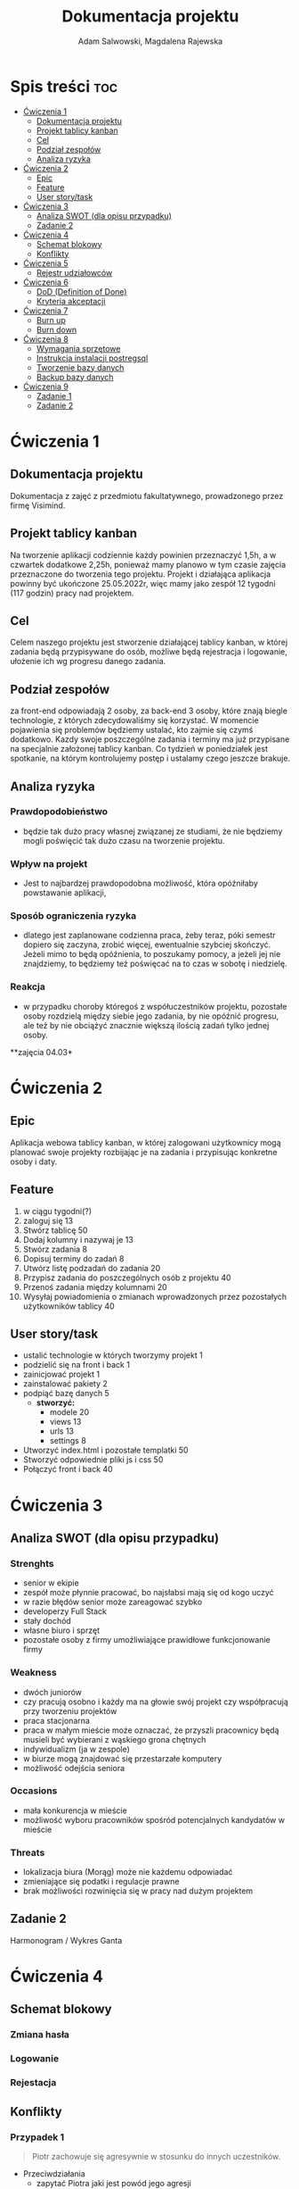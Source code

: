 #+STARTUP: overview
#+TITLE: Dokumentacja projektu
#+AUTHOR: Adam Salwowski, Magdalena Rajewska
* Spis treści :toc:
- [[#ćwiczenia-1][Ćwiczenia 1]]
  - [[#dokumentacja-projektu][Dokumentacja projektu]]
  - [[#projekt-tablicy-kanban][Projekt tablicy kanban]]
  - [[#cel][Cel]]
  - [[#podział-zespołów][Podział zespołów]]
  - [[#analiza-ryzyka][Analiza ryzyka]]
- [[#ćwiczenia-2][Ćwiczenia 2]]
  - [[#epic][Epic]]
  - [[#feature][Feature]]
  - [[#user-storytask][User story/task]]
- [[#ćwiczenia-3][Ćwiczenia 3]]
  - [[#analiza-swot-dla-opisu-przypadku][Analiza SWOT (dla opisu przypadku)]]
  - [[#zadanie-2][Zadanie 2]]
- [[#ćwiczenia-4][Ćwiczenia 4]]
  - [[#schemat-blokowy][Schemat blokowy]]
  - [[#konflikty][Konflikty]]
- [[#ćwiczenia-5][Ćwiczenia 5]]
  - [[#rejestr-udziałowców][Rejestr udziałowców]]
- [[#ćwiczenia-6][Ćwiczenia 6]]
  - [[#dod-definition-of-done][DoD (Definition of Done)]]
  - [[#kryteria-akceptacji][Kryteria akceptacji]]
- [[#ćwiczenia-7][Ćwiczenia 7]]
  - [[#burn-up][Burn up]]
  - [[#burn-down][Burn down]]
- [[#ćwiczenia-8][Ćwiczenia 8]]
  - [[#wymagania-sprzętowe][Wymagania sprzętowe]]
  - [[#instrukcja-instalacji-postregsql][Instrukcja instalacji postregsql]]
  - [[#tworzenie-bazy-danych][Tworzenie bazy danych]]
  - [[#backup-bazy-danych][Backup bazy danych]]
- [[#ćwiczenia-9][Ćwiczenia 9]]
  - [[#zadanie-1][Zadanie 1]]
  - [[#zadanie-2-1][Zadanie 2]]

* Ćwiczenia 1
** Dokumentacja projektu
Dokumentacja z zajęć z przedmiotu fakultatywnego, prowadzonego przez firmę Visimind.

** Projekt tablicy kanban
Na tworzenie aplikacji codziennie każdy powinien przeznaczyć 1,5h, a w czwartek dodatkowe 2,25h, ponieważ mamy planowo w tym czasie zajęcia przeznaczone do tworzenia tego projektu. Projekt i działająca aplikacja powinny być ukończone 25.05.2022r, więc mamy jako zespół 12 tygodni (117 godzin) pracy nad projektem.

** Cel
Celem naszego projektu jest stworzenie działającej tablicy kanban, w której zadania będą przypisywane do osób, możliwe będą rejestracja i logowanie, ułożenie ich wg progresu danego zadania.

** Podział zespołów 
za front-end odpowiadają 2 osoby, za back-end 3 osoby, które znają biegle technologie, z których zdecydowaliśmy się korzystać.
W momencie pojawienia się problemów będziemy ustalać, kto zajmie się czymś dodatkowo. 
Kazdy swoje poszczególne zadania i terminy ma już przypisane na specjalnie założonej tablicy kanban.
Co tydzień w poniedziałek jest spotkanie, na którym kontrolujemy postęp i ustalamy czego jeszcze brakuje.

** Analiza ryzyka
*** Prawdopodobieństwo
- będzie tak dużo pracy własnej związanej ze studiami, że nie będziemy mogli poświęcić tak dużo czasu na tworzenie projektu. 
*** Wpływ na projekt
- Jest to najbardzej prawdopodobna możliwość, która opóźniłaby powstawanie aplikacji,
*** Sposób ograniczenia ryzyka
- dlatego jest zaplanowane codzienna praca, żeby teraz, póki semestr dopiero się zaczyna, zrobić więcej, ewentualnie szybciej skończyć. Jeżeli mimo to będą opóźnienia, to poszukamy pomocy, a jeżeli jej nie znajdziemy, to będziemy też poświęcać na to czas w sobotę i niedzielę. 
*** Reakcja
- w przypadku choroby któregoś z współuczestników projektu, pozostałe osoby rozdzielą między siebie jego zadania, by nie opóźnić progresu, ale też by nie obciążyć znacznie większą ilością zadań tylko jednej osoby. 



**zajęcia 04.03*

* Ćwiczenia 2
** Epic 
Aplikacja webowa tablicy kanban, w której zalogowani użytkownicy mogą planować swoje projekty rozbijając je na zadania i przypisując konkretne osoby i daty.
** Feature
1. w ciągu tygodni(?)
2. zaloguj się 13
3. Stwórz tablicę 50 
4. Dodaj kolumny i nazywaj je 13
5. Stwórz zadania 8
6. Dopisuj terminy do zadań 8
7. Utwórz listę podzadań do zadania 20
8. Przypisz zadania do poszczególnych osób z projektu 40
9. Przenoś zadania między kolumnami 20
10. Wysyłaj powiadomienia o zmianach wprowadzonych przez pozostałych użytkowników tablicy 40

** User story/task 

- ustalić technologie w których tworzymy projekt 1
- podzielić się na front i back 1
- zainicjować projekt 1
- zainstalować pakiety 2
- podpiąć bazę danych 5
  - **stworzyć:**
    - modele 20
    - views 13
    - urls 13
    - settings 8
- Utworzyć index.html i pozostałe templatki 50
- Stworzyć odpowiednie pliki js i css 50
- Połączyć front i back 40

* Ćwiczenia 3
** Analiza SWOT (dla opisu przypadku)
*** Strenghts 
- senior w ekipie
- zespół może płynnie pracować, bo najsłabsi mają się od kogo uczyć
- w razie błędów senior może zareagować szybko
- developerzy Full Stack
- stały dochód
- własne biuro i sprzęt 
- pozostałe osoby z firmy umożliwiające prawidłowe funkcjonowanie firmy

*** Weakness
- dwóch juniorów
- czy pracują osobno i każdy ma na głowie swój projekt czy współpracują przy tworzeniu projektów
- praca stacjonarna
- praca w małym mieście może oznaczać, że przyszli pracownicy będą musieli być wybierani z wąskiego grona chętnych
- indywidualizm (ja w zespole)
- w biurze mogą znajdować się przestarzałe komputery
- możliwość odejścia seniora

*** Occasions
- mała konkurencja w mieście
- możliwość wyboru pracowników spośród potencjalnych kandydatów w mieście

*** Threats
- lokalizacja biura (Morąg) może nie każdemu odpowiadać
- zmieniające się podatki i regulacje prawne
- brak możliwości rozwinięcia się w pracy nad dużym projektem





** Zadanie 2
Harmonogram / Wykres Ganta
[[./images/harmonogram.png]]
# - Modyfikacja frontendu - dodanie 3 widoków (3h)
# - Modyfikacja backendu - dodanie generowania raportów (5h)
# - Dodanie wysyłania i pobierania plików (4h)
#   - Sprawdzenie czy plik istnieje (3h)
#     - nazwa (30min)
#     - rozmiar (30min)
#     - hash  (1h)
#     - itd...
#    - Ostrzeżenie przed nadpisem (1h)

* Ćwiczenia 4
** Schemat blokowy
*** Zmiana hasła
[[./images/zmiana_hasla.drawio.svg]]
*** Logowanie
[[./images/logowanie.drawio.svg]]
*** Rejestacja
[[./images/rejestracja.drawio.svg]]
  
** Konflikty
*** Przypadek 1
#+begin_quote
Piotr zachowuje się agresywnie w stosunku do innych uczestników.
#+end_quote
- Przeciwdziałania
  - zapytać Piotra jaki jest powód jego agresji
  - rozmowa z innymi członkami projektu na temat zaistniałej sytuacji i wytłumaczenie wszelkich niepewności
  - zafundować wizytę u psychologa lub urlop
  - zwolnić w razie konieczności
*** Przypadek 2
#+begin_quote
Przełożony wymaga przygotowania demo, które nie było zaplanowane w sprincie co powoduje opóźnienie w projekcie.
#+end_quote
- Przeciwdziałania
  - zrobić miejsce na demo kosztem jednego z punktów sprintu
  - przekonać przełożonego, że strata wynikająca z niedotrzymania terminów jest większa niż z braku przygotowania demo
  - poproszenie o przesunięcie dęadline'a projektu
  - doprecyzowanie w jakim celu jest potrzebne wykonanie tego demo 
  - doprecyzowanie jakie efekty przyniesie realizacja dema, by zrozumiec jego potrzebę

*** Przypadek 3
#+begin_quote
Maciek jest wspaniałym analitykiem i jego wiedza pomogłaby w realizacji projektu. Niestety zespół z równolegle prowadzonego projektu rówhież potrzebuje jego wsparcia.
#+end_quote
- Przeciwdziałania
  - zapytać Maćka czy jest w stanie nadzorować dwa projekty jednocześnie
  - wydzielenie Maćkowi po dniu dla każdego zespołu
  - zlecić pracę analityka z zewnątrz
  - ustalenie który projekt jest ważniejszy
  - ustalenie czasu poświęconego przez Maćka na każdy projekt
* Ćwiczenia 5
** Rejestr udziałowców
| L.P. | Rodzaj      | Nazwa                | Opis                           | Rola                                    | Oczekiwania                     | Wpływ                                                   | Komunikacja     |
|------+-------------+----------------------+--------------------------------+-----------------------------------------+---------------------------------+---------------------------------------------------------+-----------------|
|    1 | grupa       | administracja it     | administracja it               | przygotowanie infrastuktury             | przekazanie wymagań             | zapewnienie środowiska                                  | spotkania       |
|    2 | grupa       | dewelperzy           | deweloperzy                    | przygotowanie aplikacji                 | przekazanie wymagań             | stworzenie aplikacji                                    | spotkania       |
|    3 | osoba       | product owner        | product owner                  | objaśnienie funkcji aplikacji (backlog) | dostarczenie aplikacji          | objaśnienie deweloperom wymagań aplikacji               | spotkania       |
|    4 | osoba       | project manager      | project manager                | nadzorowanie projektem                  | zakończenie projektu w terminie | rozwiązywanie problemów                                 | spotkania       |
|    5 | organizacja | firma zlecająca xyz  | firma zlecająca xyz            | wizjonerzy                              | funkcjonalna aplikacja          | wysyła product ownera na rozmowy o aplikacji            | product         |
|    6 | osoba       | prezes firmy xyz     | prezes firmy xyz               | sponsor                                 | funkcjonalna aplikacja          | wkład pieniężny                                         | product owner   |
|    7 | organizacja | UODO                 | urząd ochrony danych osobowych | monitorowanie                           | zgodnosc z przepisami           | możlowiść nałożenia kar                                 | formalna        |
|    8 | organizacja | firma wykonująca xyz | firma wykonująca xyz           | zespół produkcyjny                      | zapłata                         | dostarcza narzędzia oraz zespół do stworzenia aplikacji | product manager |
* Ćwiczenia 6
# ** DoR (Definition of Ready)
** DoD (Definition of Done)
: Dla portalu internetowego
- Test ortografii
- Test responsywności
- Test czytelności
- Czy wyświetla się w różnych przeglądarkach i systemach
- Wszystkie testy jednostkowe zaliczone
- Zaktualizowano rejestr produktów
- Projekt wdrożony na środowisku testowym identycznym z platformą produkcyjną
- Przeprowadzono testy na urządzeniach/przeglądarkach wymienionych w dokumentacji
- Przeszły testy kompatybilności wstecznej
- Testy wydajności przeszły pomyślnie
- Naprawiono wszystkie błędy
- Sprint oznaczony jako gotowy do wdrożenia produkcyjnego przez Właściciela Produktu
** Kryteria akceptacji
: indywidualne kryteria która musi spełnić każda poszczególna historyjka
: Dla przesyłania plików - Jako użytkownik chcę przesłać zdjęcie na serwer
- możliwość drag'n'drop obrazka z przeglądarki plików do przeglądarki internetowej
- opcja *Wybierz plik* pozwalająca przeszukiwać system
- sprawdzenie typu pliku
- poinformowanie użytkownika o niepoprawnym formacie pliku w razie wybrania innego typu niż obraz
- możliwość pobrania obrazu z serwera
- możliwość wyświetlenia obrazu na serwerze jako miniatura lub cały obraz
- ustanowienie limitu wielkości pliku do xMB
* Ćwiczenia 7
** Burn up
#+CAPTION: Diagram Burn Up (chyba)
[[./images/burn_up.png]]

** Burn down
#+CAPTION: Diagram Burn Down (chyba)
[[./images/burn_down.png]]

* Ćwiczenia 8
** Wymagania sprzętowe
[[https://www.postgresql.org/docs/current/install-requirements.html]]
[[https://www.postgresql.org/message-id/m3k75ewlwa.fsf@wolfe.cbbrowne.com]]

** Instrukcja instalacji postregsql
Dystrybucje oparte na =Debianie=, czyli z manadzerem pakietów =apt=.
: sudo apt install postgresql
Po instalacji serwis/demon powinien rospocząć się automatycznie.

Sprawdzanie wersji zainstalowanej wersji
#+begin_src shell :results output
  apt list postgresql
#+end_src

#+RESULTS:
: Listing...
: postgresql/stable,now 13+225 all [installed]

** Tworzenie bazy danych
1. Otwórz terminal i uruchom poniższe polecenie, aby zalogować się do serwera PostgreSQL:
   : sudo su postgres
2. Teraz użyj poniższego polecenia, aby wejść do powłoki PostgreSQL:
   : psql
3. Stworz bazę /users/ za pomocą:
   - Wyświetl bazy danych
     : \l
     : SELECT current_database();
     : CREATE DATABASE test;
     : \connect test;
     : SELECT current_database();
   - Stwórz tabelę
     : CREATE TABLE users(id SERIAL PRIMARY KEY,login VARCHAR(50), password VARCHAR(50));
   - Wyświetl tabele
     : \dt
   - Wyświetl wszystkie rekordy z tabeli /users/
     : SELECT * FROM users;
   - Dodaj rekordy
     : INSERT INTO users(login,password) VALUES('admin', 'admin');
     : INSERT INTO users(login,password) VALUES('qwe', 'qwe');
     : INSERT INTO users(login,password) VALUES('kaczka', 'eeee');
     
** Backup bazy danych
- Tworzenie
  Jest to bardzo prosta operacja, precyzujemy nazwę bazy do archiwizacji. W tym przypadku /test/.
  : pg_dump test > testdb.backup
- Przywrócenie
  Podobnie jak tworzenie, przywracanie działa analogicznie. Należy jednak wcześniej stworzyć bazę.
  : psql
  : CREATE DATABASE test;
  Importujemy za pomocą:
  : psql test < testdb.backup
  : psql
  : \connect test
  : SELECT * FROM users;
* Ćwiczenia 9
** Zadanie 1
odpowiedzialność prawna, zarządcza, za organizowanie funkcji, ogarnięcie celów, regulaminu, kontrolowanie regulaminów
sr - 
planowanie operacyjne, nieobecności, org zastępstw, 
*** Wyższy
- rada nadzorcza, prezes zarzadu :: reguluje funkcjonowanie osoby prawnej oraz jej statut w oprarciu o właściwe przepisy prawne, przyznawanie określonych uprawnień w zakresie kierowania pracami zarządu
*** Średni
- dyrektorzy, kierownicy :: koordynacja menedżerów niższego szczebla, pełnienie funkcji zgodnie z postanowieniami umowy spółki, statutu lub innymi obowiązującymi jednostkę przepisami prawa
*** Operacyjny
- brygadziści, team leaderzy :: przydzielanie zadań, planowanie zastępst, planowanie operacyjne, organizacja zastępstw, wykonywanie zleceń dyrekcji niższego szczebla
** Zadanie 2
- Spotkanie z zespołem
  + Ustalenie na czym skupi się spotkanie.
  + Ustalić, co chce się osiągnąć, zakładając spotkanie.
  + Ustalić, co chce się, aby ludzie wynieśli ze spotkania.
  + Poinformować uczestników o miejscu i czasie spotkania.
  + Ustalić czy czas i miejsce pasują uczestnikom spotkania.
  + Stworzyć harmonogram spotania.
  + Przygotować materiały niezbędne do spotkania.
  + Opisać cele spotkania według sporządzonego wcześniej harmonogramu.
